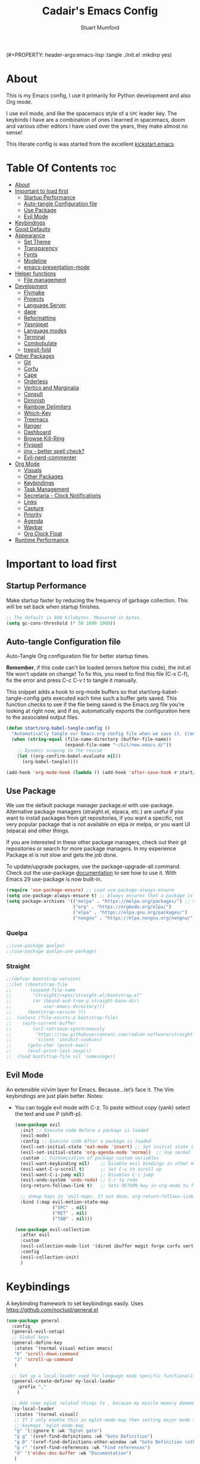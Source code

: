 (#+PROPERTY: header-args:emacs-lisp :tangle ./init.el :mkdirp yes)
#+Title: Cadair's Emacs Config
#+Author: Stuart Mumford
#+Description: Based on the excellent Kickstart https://github.com/MiniApollo/kickstart.emacs
#+PROPERTY: header-args:emacs-lisp :tangle ./init.el :mkdirp yes
#+Startup: Overview
#+Options: toc:2

* About

This is my Emacs config, I use it primarily for Python development and also Org mode.

I use evil mode, and like the spacemacs style of a ~SPC~ leader key.
The keybinds I have are a combination of ones I learned in spacemacs, doom and various other editors I have used over the years, they make almost no sense!

This literate config is was started from the excellent [[https://github.com/MiniApollo/kickstart.emacs/][kickstart.emacs]].

* Table Of Contents :toc:
:PROPERTIES:
:VISIBILITY: all
:END:
- [[#about][About]]
- [[#important-to-load-first][Important to load first]]
  - [[#startup-performance][Startup Performance]]
  - [[#auto-tangle-configuration-file][Auto-tangle Configuration file]]
  - [[#use-package][Use Package]]
  - [[#evil-mode][Evil Mode]]
- [[#keybindings][Keybindings]]
- [[#good-defaults][Good Defaults]]
- [[#appearance][Appearance]]
  - [[#set-theme][Set Theme]]
  - [[#transparency][Transparency]]
  - [[#fonts][Fonts]]
  - [[#modeline][Modeline]]
  - [[#emacs-presentation-mode][emacs-presentation-mode]]
- [[#helper-functions][Helper functions]]
  - [[#file-management][File management]]
- [[#development][Development]]
  - [[#flymake][Flymake]]
  - [[#projects][Projects]]
  - [[#language-server][Language Server]]
  - [[#dape][dape]]
  - [[#reformatting][Reformatting]]
  - [[#yasnippet][Yasnippet]]
  - [[#language-modes][Language modes]]
  - [[#terminal][Terminal]]
  - [[#combobulate][Combobulate]]
  - [[#treesit-fold][treesit-fold]]
- [[#other-packages][Other Packages]]
  - [[#git][Git]]
  - [[#corfu][Corfu]]
  - [[#cape][Cape]]
  - [[#orderless][Orderless]]
  - [[#vertico-and-marginalia][Vertico and Marginalia]]
  - [[#consult][Consult]]
  - [[#diminish][Diminish]]
  - [[#rainbow-delimiters][Rainbow Delimiters]]
  - [[#which-key][Which-Key]]
  - [[#treemacs][Treemacs]]
  - [[#ranger][Ranger]]
  - [[#dashboard][Dashboard]]
  - [[#browse-kill-ring][Browse Kill-Ring]]
  - [[#flyspell][Flyspell]]
  - [[#jinx---better-spell-check][jinx - better spell check?]]
  - [[#evil-nerd-commenter][Evil-nerd-commenter]]
- [[#org-mode][Org Mode]]
  - [[#visuals][Visuals]]
  - [[#other-packages-1][Other Packages]]
  - [[#keybindings-1][Keybindings]]
  - [[#task-management][Task Management]]
  - [[#secretaria---clock-notifications][Secretaria - Clock Notifications]]
  - [[#links][Links]]
  - [[#capture][Capture]]
  - [[#priority][Priority]]
  - [[#agenda][Agenda]]
  - [[#waybar][Waybar]]
  - [[#org-clock-float][Org Clock Float]]
- [[#runtime-performance][Runtime Performance]]

* Important to load first
** Startup Performance
Make startup faster by reducing the frequency of garbage collection. This will be set back when startup finishes.
#+begin_src emacs-lisp
;; The default is 800 kilobytes. Measured in bytes.
(setq gc-cons-threshold (* 50 1000 1000))
#+end_src

** Auto-tangle Configuration file
Auto-Tangle Org configuration file for better startup times.

*Remember*, if this code can't be loaded (errors before this code), the init.el file won't update on change!
To fix this, you need to find this file (C-x C-f), fix the error and press C-c C-v t to tangle it manually.

This snippet adds a hook to org-mode buffers so that start/org-babel-tangle-config gets executed each time such a buffer gets saved.
This function checks to see if the file being saved is the Emacs.org file you’re looking at right now, and if so,
automatically exports the configuration here to the associated output files.
#+begin_src emacs-lisp
(defun start/org-babel-tangle-config ()
  "Automatically tangle our Emacs.org config file when we save it. Credit to Emacs From Scratch for this one!"
  (when (string-equal (file-name-directory (buffer-file-name))
                      (expand-file-name "~/Git/new.emacs.d/"))
    ;; Dynamic scoping to the rescue
    (let ((org-confirm-babel-evaluate nil))
      (org-babel-tangle))))

(add-hook 'org-mode-hook (lambda () (add-hook 'after-save-hook #'start/org-babel-tangle-config)))
#+end_src

** Use Package
We use the default package manager package.el with use-package. Alternative package managers (straight.el, elpaca, etc.) are useful if you want to
install packages from git repositories, if you want a specific, not very popular package that is not available on elpa or melpa,
or you want UI (elpaca) and other things.

If you are interested in these other package managers, check out their git repositories or search for more package managers.
In my experience Package.el is not slow and gets the job done.

To update/upgrade packages, use the package-upgrade-all command.
Check out the use-package [[https://www.gnu.org/software/emacs/manual/use-package.html][documentation]] to see how to use it.
With Emacs 29 use-package is now built-in.
#+begin_src emacs-lisp
(require 'use-package-ensure) ;; Load use-package-always-ensure
(setq use-package-always-ensure t) ;; Always ensures that a package is installed
(setq package-archives '(("melpa" . "https://melpa.org/packages/") ;; Sets default package repositories
                         ("org" . "https://orgmode.org/elpa/")
                         ("elpa" . "https://elpa.gnu.org/packages/")
                         ("nongnu" . "https://elpa.nongnu.org/nongnu/"))) ;; For Eat Terminal
#+end_src

*** Quelpa
#+begin_src emacs-lisp
;;(use-package quelpa)
;;(use-package quelpa-use-package)
#+end_src

*** Straight
#+begin_src emacs-lisp
;;(defvar bootstrap-version)
;;(let ((bootstrap-file
;;       (expand-file-name
;;        "straight/repos/straight.el/bootstrap.el"
;;        (or (bound-and-true-p straight-base-dir)
;;            user-emacs-directory)))
;;      (bootstrap-version 7))
;;  (unless (file-exists-p bootstrap-file)
;;    (with-current-buffer
;;        (url-retrieve-synchronously
;;         "https://raw.githubusercontent.com/radian-software/straight.el/develop/install.el"
;;         'silent 'inhibit-cookies)
;;      (goto-char (point-max))
;;      (eval-print-last-sexp)))
;;  (load bootstrap-file nil 'nomessage))
#+end_src

** Evil Mode
An extensible vi/vim layer for Emacs. Because…let’s face it. The Vim keybindings are just plain better.
Notes:
- You can toggle evil mode with C-z.
 To paste without copy (yank) select the text and use P (shift-p).
  #+begin_src emacs-lisp
  (use-package evil
    :init ;; Execute code Before a package is loaded
    (evil-mode)
    :config ;; Execute code After a package is loaded
    (evil-set-initial-state 'eat-mode 'insert) ;; Set initial state in eat terminal to insert mode
    (evil-set-initial-state 'org-agenda-mode 'normal)  ;; Use normal mode (not emacs) in agenda
    :custom ;; Customization of package custom variables
    (evil-want-keybinding nil)    ;; Disable evil bindings in other modes (It's not consistent and not good)
    (evil-want-C-u-scroll t)      ;; Set C-u to scroll up
    (evil-want-C-i-jump nil)      ;; Disables C-i jump
    (evil-undo-system 'undo-redo) ;; C-r to redo
    (org-return-follows-link t)   ;; Sets RETURN key in org-mode to follow links
    
    ;; Unmap keys in 'evil-maps. If not done, org-return-follows-link will not work
    :bind (:map evil-motion-state-map
                ("SPC" . nil)
                ("RET" . nil)
                ("TAB" . nil)))

  (use-package evil-collection
    :after evil
    :custom
    (evil-collection-mode-list '(dired ibuffer magit forge corfu vertico consult dashboard org))
    :config
    (evil-collection-init)
    )
  #+end_src

* Keybindings
A keybinding framework to set keybindings easily. Uses https://github.com/noctuid/general.el
#+begin_src emacs-lisp
(use-package general
  :config
  (general-evil-setup)
  ;; Global keys
  (general-define-key
   :states '(normal visual motion emacs)
   "K" 'scroll-down-command
   "J" 'scroll-up-command
   )

  ;; Set up a local-leader used for language mode specific functionality
  (general-create-definer my-local-leader
    :prefix ","
    )

  ;; Add some eglot related things to , because my muscle memory demands it
  (my-local-leader
   :states '(normal visual)
   ;; If I only enable this in eglot-mode-map then setting major-mode specific binds override this one
   ;;:keymaps 'eglot-mode-map
   "g" '(:ignore t :wk "Eglot goto")
   "g g" '(xref-find-definitions :wk "Goto Definition")
   "g D" '(xref-find-definitions-other-window :wk "Goto Definition (other window)")
   "g r" '(xref-find-references :wk "Find references")
   "d" '('eldoc-doc-buffer :wk "Documentation")
   )

  ;; Set up 'SPC' as primary leader key
  (general-create-definer start/leader-keys
    :states '(normal insert visual motion emacs)
    :keymaps 'override
    :prefix "SPC"           ;; Set leader key
    :global-prefix "C-SPC") ;; Set global leader key

  (start/leader-keys
    "SPC" '(execute-extended-command :wk "M-x")
    "." '(find-file :wk "Find file")
    "TAB" '(evil-switch-to-windows-last-buffer :wk "Last buffer")
    "/" '(consult-ripgrep :wk "Search Project")
    )

  (start/leader-keys
    "a" '(:ignore t :wk "Applications")
    "a r" '(ranger :wk "Ranger")
    )

  (start/leader-keys
    "b" '(:ignore t :wk "Buffer Bookmarks")
    "b b" '(consult-buffer :wk "Switch buffer")
    "b c" '(clone-indirect-buffer :wk "Clone buffer")
    "b C" '(clone-indirect-buffer-other-window :wk "Clone buffer other window")
    "b d" '(kill-current-buffer :wk "Kill buffer")
    "b i" '(ibuffer :wk "Ibuffer")
    "b j" '(consult-bookmark :wk "Bookmark jump")
    "b l" '(evil-switch-to-windows-last-buffer :wk "Switch to last buffer")
    "b m" '(bookmark-set :wk "Set bookmark")
    "b M" '(bookmark-delete :wk "Delete bookmark")
    "b n" '(next-buffer :wk "Next buffer")
    "b N" '(evil-buffer-new :wk "New empty buffer")
    "b p" '(previous-buffer :wk "Previous buffer")
    "b r" '(revert-buffer :wk "Reload buffer")
    "b R" '(rename-buffer :wk "Rename buffer")
    "b s" '(scratch-buffer :wk "Scratch Buffer")
    "b -" '(view-echo-area-messages :wk "Messages Buffer")
    )

  (start/leader-keys
    "c" '(:ignore t :wk "Code")
    "c a"   '(eglot-code-actions :wk "Code actions")
    "c b"   '(eval-buffer :wk "Evaluate elisp in buffer")
    "c d"   '(eldoc-doc-buffer :wk "Documentation")
    "c e"   '(eglot-reconnect :wk "Eglot Reconnect")
    "c f"   '(eglot-format :wk "Eglot Format")
    "c g d" '(xref-find-definitions :wk "Goto Definition")
    "c g D" '(xref-find-definitions-other-window :wk "Goto Definition (other window)")
    "c g r" '(xref-find-references :wk "Find references")
	"c i"   '(indent-region :wk "Indent Region")
    "c l"   '(evilnc-comment-or-uncomment-lines :wk "Toggle Comments")
    "c L"   '(evilnc-toggle-comment-empty-lines :wk "Toggle commenting empty lines")
    )

  (start/leader-keys
    "d" '(:ignore t :wk "Dired")
    "j v" '(dired :wk "Open dired")
    "d j" '(dired-jump :wk "Dired jump to current")
    )

  (start/leader-keys
    "e"   '(:ignore t :wk "Evals and Errors")
    "e l" '(consult-flymake :wk "Consult Flymake")
    "e r" '(eval-region :wk "Evaluate elisp in region")
    )

  (start/leader-keys
    "f" '(:ignore t :wk "Find / Files")
    "f c" '((lambda () (interactive) (find-file "~/.config/emacs/config.org")) :wk "Edit emacs config")
  	"f C" '(doom/copy-this-file :wk "Copy this file")
    "f f" '(find-file :wk "Find file")
    "f g" '(consult-ripgrep :wk "Ripgrep search in files")
    "f i" '(consult-imenu :wk "Imenu buffer locations")
    "f l" '(consult-line :wk "Find line")
  	"f L" '(locate :wk "Locate file")
    "f r" '(consult-recent-file :wk "Recent files")
  	"f R" '(doom/move-this-file :wk "Rename/Move file")
    "f s" '(save-buffer :wk "Save Buffer")
    "f S" '(write-file :wk "Save file as...")
    )

  (start/leader-keys
    "g" '(:ignore t :wk "Git")
  	"g s"   '(magit                              :wk "Magit")
  	"g R"   '(vc-revert                          :wk "Revert file")
  	"g y"   '(git-link-homepage                  :wk "Copy link to remote")
  	"g t"   '(git-timemachine-toggle             :wk "Git time machine")
  	"g /"   '(magit-dispatch                     :wk "Magit dispatch")
  	"g ."   '(magit-file-dispatch                :wk "Magit file dispatch")
  	"g '"   '(forge-dispatch                     :wk "Forge dispatch")
  	"g -"   '(blamer-mode                        :wk "Toggle blamer")
  	"g b"   '(magit-branch-checkout              :wk "Magit switch branch")
  	"g b"   '(magit-blame-addition               :wk "Magit blame")
  	"g g"   '(magit-status                       :wk "Magit status")
  	"g G"   '(magit-status-here                  :wk "Magit status here")
  	"g D"   '(magit-file-delete                  :wk "Magit file delete")
  	"g C"   '(magit-clone                        :wk "Magit clone")
  	"g F"   '(magit-fetch                        :wk "Magit fetch")
  	"g L"   '(git-link                           :wk "Link to selection")
  	"g S"   '(magit-stage-buffer-file            :wk "Git stage this file")
  	"g U"   '(magit-unstage-buffer-file          :wk "Git unstage this file")
  	"g f"   '(:ignore t :wk "find")
  	"g f f" '(magit-find-file                    :wk "Find file")
  	"g f g" '(magit-find-git-config-file         :wk "Find gitconfig file")
  	"g f c" '(magit-show-commit                  :wk "Find commit")
  	"g f i" '(forge-visit-issue                  :wk "Find issue")
  	"g f p" '(forge-visit-pullreq                :wk "Find pull request")
  	"g o"   '(:ignore t :wk "open in browser")
  	"g o r" '(forge-browse-remote                :wk "Browse remote")
  	"g o c" '(forge-browse-commit                :wk "Browse commit")
  	"g o i" '(forge-browse-issue                 :wk "Browse an issue")
  	"g o p" '(forge-browse-pullreq               :wk "Browse a pull request")
  	"g o I" '(forge-browse-issues                :wk "Browse issues")
  	"g o P" '(forge-browse-pullreqs              :wk "Browse pull requests")
  	"g l"   '(:ignore t :wk "list")
  	;;"g l g" '(+gist:list                         :wk "List gists")
  	"g l r" '(magit-list-repositories            :wk "List repositories")
  	"g l s" '(magit-list-submodules              :wk "List submodules")
  	"g l i" '(forge-list-issues                  :wk "List issues")
  	"g l p" '(forge-list-pullreqs                :wk "List pull requests")
  	"g l n" '(forge-list-notifications           :wk "List notifications")
  	"g c"   '(:ignore t :wk "create")
  	"g c r" '(magit-init                         :wk "Initialize repo")
  	"g c R" '(magit-clone                        :wk "Clone repo")
  	"g c c" '(magit-commit-create                :wk "Commit")
  	"g c f" '(magit-commit-fixup                 :wk "Fixup")
  	"g c b" '(magit-branch-and-checkout          :wk "Branch")
  	"g c i" '(forge-create-issue                 :wk "Issue")
    "g c p" '(forge-create-pullreq               :wk "Pull request")
    )

  ;; TODO: It would be nice if I could just rebind C-h to SPC h
  (start/leader-keys
    "h" '(:ignore t :wk "Help") ;; To get more help use C-h commands (describe variable, function, etc.)
    "h k" '(describe-key :wk "Describe Key")
    "h s" '(describe-symbol :wk "Describe Symbol")
    "h v" '(describe-variable :wk "Describe Variable")
    "h f" '(describe-function :wk "Describe Function")
    "h b" '(describe-bindings :wk "Describe Bindings")
    )

  (start/leader-keys
    "l" '(:ignore t :wk "Tabspaces")
    "l C" '(tabspaces-clear-buffers :wk "Clear all Buffers")
    "l b" '(tabspaces-switch-to-buffer :wk "Switch to Buffer")
    "l d" '(tabspaces-close-workspace :wk "Close Workspace")
    "l k" '(tabspaces-kill-buffers-close-workspace :wk "Kill Buffers and Close Workspace")
    "l o" '(tabspaces-open-or-create-project-and-workspace :wk "Open Project and Workspace")
    "l r" '(tabspaces-remove-current-buffer :wk "Remove current buffer")
    "l R" '(tabspaces-restore-session :wk "Restore previous session")
    "l l" '(tabspaces-switch-or-create-workspace :wk "Switch or Create Workspace")
    "l t" '(tabspaces-switch-buffer-and-tab :wk "Switch Buffer and tab")
    ;; General Tab Control
    "l TAB" '(tab-previous :wk "Previous Tab")
    "l L" '(tab-move :wk "Move Tab Right")
    "l H" '((lambda ()
              (tab-move -1))
            :wk "Move Tab Left")
    )
  
  (start/leader-keys
    "o" '(:ignore t :wk "Org Mode")
    "o a" '(org-agenda :wk "Agenda")
	"o c" '(org-capture :wk "Capture")
	"o f" '(consult-org-agenda :wk "Find Agenda Item")
	"o h" '(org-insert-todo-heading :wk "Insert TODO heading")
	"o s" '(org-insert-todo-subheading :wk "Insert TODO subheading")
	"o t" '(lambda() (interactive)(find-file "~/Notebooks/ToDo.org") :wk "Open ToDo.org")
    )

  (start/leader-keys
    "p" '(:ignore t :wk "Projects")
    "p t" '(treemacs :wk "Treemacs")
    ;; Copied from project.el
    "p !" '(project-shell-command :wk "Run command")
    "p &" '(project-async-shell-command :wk "Run command (async)")
    "p f" '(project-find-file :wk "Find file")
    "p F" '(project-or-external-find-file :wk "Find file in project or external roots")
    "p b" '(project-switch-to-buffer :wk "Switch to project buffer")
    "p s" '(project-shell :wk "Run shell in project")
    "p d" '(project-find-dir :wk "Find directory")
    "p D" '(project-dired :wk "Dired")
    "p v" '(project-vc-dir :wk "Run VC-Dir")
    "p c" '(project-compile :wk "Compile Project")
    "p e" '(project-eshell :wk "Run Shell")
    "p k" '(project-kill-buffers :wk "Kill all buffers")
    "p p" '(tabspaces-open-or-create-project-and-workspace :wk "Switch Tabspaces")
    "p P" '(project-switch-project :wk "Switch Project")
    "p g" '(project-find-regexp :wk "Find matches for regexp")
    "p G" '(project-or-external-find-regexp :wk "Find matches for regexp in project or external")
    "p r" '(project-query-replace-regexp :wk "Replace regexp")
    "p x" '(project-execute-extended-command :wk "Execute extended command")
    "p o" '(project-any-command :wk "Execute any command")
    )

  (start/leader-keys
    "q" '(:ignore t :wk "Quit / Session")
    "q q" '(save-buffers-kill-terminal :wk "Quit Emacs")
    "q r" '((lambda () (interactive)
              (load-file "~/SyncBox/new.emacs.d/init.el"))
            :wk "Reload Emacs config")
    )

  (start/leader-keys
    "s" '(:ignore t :wk "Show / Spell")
    "s e" '(eat :wk "Eat terminal")
    "s k" '(browse-kill-ring :wk "Show kill-ring")
    "s c" '(flyspell-correct-word-before-point :wk "Correct word at point")
    "s s" '(flyspell-toggle :wk "Toggle flyspell")
    "s n" '(evil-next-flyspell-error :wk "Next spelling error")
    )

  (start/leader-keys
    "t" '(:ignore t :wk "Toggle")
    "t t" '(visual-line-mode :wk "Toggle truncated lines (wrap)")
    "t l" '(display-line-numbers-mode :wk "Toggle line numbers")
    )

  (start/leader-keys
    "w" '(:ignore t :wk "Windows and Workspaces")
    "w h" '(evil-window-left :wk "Window left")
    "w l" '(evil-window-right :wk "Window right")
    "w j" '(evil-window-down :wk "Window Down")
    "w k" '(evil-window-up :wk "Window Up")
    "w /" '(evil-window-vsplit :wk "Vertical Split")
    "w -" '(evil-window-split :wk "Vertical Split")
    "w d" '(evil-window-delete :wk "Close window")
    )
  )
  #+end_src

* Good Defaults
  #+begin_src emacs-lisp
  (use-package emacs
    :custom
    (menu-bar-mode nil)                   ;; Disable the menu bar
    (scroll-bar-mode nil)                 ;; Disable the scroll bar
    (tool-bar-mode nil)                   ;; Disable the tool bar
    (inhibit-startup-screen t)            ;; Disable welcome screen

    (delete-selection-mode t)             ;; Select text and delete it by typing.
    (electric-indent-mode t)              ;; Turn off the weird indenting that Emacs does by default.
    (electric-pair-mode nil)              ;; Turns off automatic parens pairing
    (blink-cursor-mode nil)               ;; Don't blink cursor
    (global-auto-revert-mode t)           ;; Automatically reload file and show changes if the file has changed
    (global-display-line-numbers-mode t)  ;; Display line numbers
    
    (mouse-wheel-progressive-speed nil)   ;; Disable progressive speed when scrolling
    (scroll-conservatively 10)            ;; Smooth scrolling
    ;;(scroll-margin 8)

    (confirm-kill-emacs 'y-or-n-p)

    (tab-width 4)

    (make-backup-files nil) ;; Stop creating ~ backup files
    (auto-save-default nil) ;; Stop creating # auto save files
    :hook
    (prog-mode . (lambda () (hs-minor-mode t))) ;; Enable folding hide/show globally
    :config
    ;; Move customization variables to a separate file and load it, avoid filling up init.el with unnecessary variables
    (setq custom-file (locate-user-emacs-file "custom-vars.el"))
    (load custom-file 'noerror 'nomessage)
    :bind (
           ([escape] . keyboard-escape-quit) ;; Makes Escape quit prompts (Minibuffer Escape)
           )
    ;; Fix general.el leader key not working instantly in messages buffer with evil mode
    :ghook ('after-init-hook
            (lambda (&rest _)
              (when-let ((messages-buffer (get-buffer "*Messages*")))
                (with-current-buffer messages-buffer
                  (evil-normalize-keymaps))))
            nil nil t)
    )
  #+end_src

* Appearance
** Set Theme
   My themes and fonts are set in my home-manager config so that they match the whole system.

   #+begin_src emacs-lisp
   ;;  (use-package gruvbox-theme
   ;;    :config
   ;;    (load-theme 'gruvbox-dark-medium t)) ;; We need to add t to trust this package
   #+end_src

** Transparency
   With Emacs version 29, true transparency has been added.
   #+begin_src emacs-lisp
   (add-to-list 'default-frame-alist '(alpha-background . 90)) ;; For all new frames henceforth
   #+end_src

** Fonts
*** Setting fonts
    Most of my font settings are in nix / home-manager, currently set as Fira-Code and Cantarell for mixed-pitch.
    #+begin_src emacs-lisp
    ;;(set-face-attribute 'default nil
    ;;                    :font "JetBrains Mono"
    ;;                    :height 120
    ;;                    :weight 'medium)
    ;;;; This sets the default font on all graphical frames created after restarting Emacs.
    ;;;; Does the same thing as 'set-face-attribute default' above, but emacsclient fonts
    ;;;; are not right unless I also add this method of setting the default font.

    ;;(add-to-list 'default-frame-alist '(font . "JetBrains Mono")) ;; Set your favorite font
    (setq-default line-spacing 0.01)
    #+end_src

    #+begin_src emacs-lisp
    (use-package mixed-pitch
      :defer t
      :hook ((org-mode   . mixed-pitch-mode)
             (LaTeX-mode . mixed-pitch-mode)))
    #+end_src

*** Nerd Icons
    For icons and more helpful UI.
    This is an icon set that can be used with dired, ibuffer and other Emacs programs.

    Don't forget to use nerd-icons-install-fonts.

    We use Nerd icons because it has more, better icons and all-the-icons only supports GUI.
    While nerd-icons supports both GUI and TUI.
    #+begin_src emacs-lisp
    (use-package nerd-icons
      :if (display-graphic-p))

    (use-package nerd-icons-dired
      :hook (dired-mode . (lambda () (nerd-icons-dired-mode t))))

    (use-package nerd-icons-ibuffer
      :hook (ibuffer-mode . nerd-icons-ibuffer-mode))
    #+end_src
*** Zooming In/Out
    You can use the bindings C-+ C-- for zooming in/out. You can also use CTRL plus the mouse wheel for zooming in/out.
    #+begin_src emacs-lisp
    (use-package emacs
      :bind
      ("C-+" . text-scale-increase)
      ("C--" . text-scale-decrease)
      ("<C-wheel-up>" . text-scale-increase)
      ("<C-wheel-down>" . text-scale-decrease))
    #+end_src

** Modeline
   Replace the default modeline with a prettier more useful.
   #+begin_src emacs-lisp
   (use-package doom-modeline
     :init (doom-modeline-mode 1)
     :custom
     (doom-modeline-height 25)     ;; Sets modeline height
     (doom-modeline-bar-width 5)   ;; Sets right bar width
     )
   #+end_src

** TODO emacs-presentation-mode
   https://github.com/zonuexe/emacs-presentation-mode?tab=readme-ov-file

* Helper functions
  Many of these are lifted from doom.
** File management

   #+begin_src emacs-lisp
   (defun doom-files--update-refs (&rest files)
     "Ensure FILES are updated in `recentf', `magit' and `save-place'."
     (let (toplevels)
   	(dolist (file files)
         (when (featurep 'vc)
   		(vc-file-clearprops file)
   		(when-let (buffer (get-file-buffer file))
             (with-current-buffer buffer
   			(vc-refresh-state))))
         (when (featurep 'magit)
   		(when-let (default-directory (magit-toplevel (file-name-directory file)))
             (cl-pushnew default-directory toplevels)))
         (unless (file-readable-p file)
   		(when (bound-and-true-p recentf-mode)
             (recentf-remove-if-non-kept file))))
       (dolist (default-directory toplevels)
         (magit-refresh))
   	(when (bound-and-true-p save-place-mode)
         (save-place-forget-unreadable-files))))

   (defun doom/copy-this-file (new-path &optional force-p)
     "Copy current buffer's file to NEW-PATH then open NEW-PATH.

   If FORCE-P, overwrite the destination file if it exists, without confirmation."
     (interactive
      (list (read-file-name "Copy file to: ")
            current-prefix-arg))
     (unless (and buffer-file-name (file-exists-p buffer-file-name))
       (user-error "Buffer is not visiting any file"))
     (let ((old-path (buffer-file-name (buffer-base-buffer)))
           (new-path (expand-file-name new-path)))
       (make-directory (file-name-directory new-path) 't)
       (copy-file old-path new-path (or force-p 1))
       (find-file new-path)
       (doom-files--update-refs old-path new-path)
       (message "File copied to %S" (abbreviate-file-name new-path))))

   (defun doom/move-this-file (new-path &optional force-p)
     "Move current buffer's file to NEW-PATH.

   If FORCE-P, overwrite the destination file if it exists, without confirmation."
     (interactive
      (list (read-file-name "Move file to: ")
            current-prefix-arg))
     (unless (and buffer-file-name (file-exists-p buffer-file-name))
       (user-error "Buffer is not visiting any file"))
     (let ((old-path (buffer-file-name (buffer-base-buffer)))
           (new-path (expand-file-name new-path)))
       (when (directory-name-p new-path)
         (setq new-path (concat new-path (file-name-nondirectory old-path))))
       (make-directory (file-name-directory new-path) 't)
       (rename-file old-path new-path (or force-p 1))
       (set-visited-file-name new-path t t)
       (doom-files--update-refs old-path new-path)
       (message "File moved to %S" (abbreviate-file-name new-path))))
   #+end_src

* Development
** Flymake
   Error checking and stuff
   #+begin_src emacs-lisp
   (use-package hl-todo
     :config
     (global-hl-todo-mode)
     )
   #+end_src

   #+begin_src emacs-lisp
   (use-package flymake :ensure nil
     :init
     (add-hook 'flymake-diagnostic-functions #'flymake-hl-todo nil 'local)
     :config ; (Optional) For fix bad icon display (Only for left margin)
     (advice-add #'flymake--indicator-overlay-spec
                 :filter-return
                 (lambda (indicator)
   				(concat indicator
   						(propertize " "
   									'face 'default
   									'display `((margin left-margin)
                                                  (space :width 5))))))
     :custom
     (flymake-indicator-type 'margins)
     (flymake-margin-indicators-string
      `((error ,(nerd-icons-faicon "nf-fa-remove_sign") compilation-error)
        (warning ,(nerd-icons-faicon "nf-fa-warning") compilation-warning)
        (note ,(nerd-icons-faicon "nf-fa-circle_info") compilation-info))))
   #+end_src
** Projects
   We are going to try and use tabspaces / project.el

   First setup project.el
   #+BEGIN_SRC emacs-lisp
   (use-package project
     :custom
     (project-switch-commands 'project-find-file)  ;; Always open find file after switching project
     )
   #+END_SRC

   Then tab-bar
   #+BEGIN_SRC emacs-lisp
   (use-package tab-bar
     :hook (after-init . tab-bar-mode)
     )
   #+END_SRC

   Then tabspaces
   #+BEGIN_SRC emacs-lisp
   (use-package tabspaces
     :hook (after-init . tabspaces-mode)
     :custom
     (tabspaces-use-filtered-buffers-as-default t)
     (tabspaces-default-tab "Default")
     (tabspaces-remove-to-default t)
     (tabspaces-include-buffers '("*scratch*"))
     (tabspaces-initialize-project-with-todo nil)
     ;; sessions
     (tabspaces-session t)
     (tabspaces-session-auto-restore nil)
     (tab-bar-new-tab-choice "*scratch*")
     )

   ;; Filter Buffers for Consult-Buffer
   (with-eval-after-load 'consult
     ;; hide full buffer list (still available with "b" prefix)
     (consult-customize consult--source-buffer :hidden t :default nil)
     ;; set consult-workspace buffer list
     (defvar consult--source-workspace
       (list :name     "Workspace Buffers"
             :narrow   ?w
             :history  'buffer-name-history
             :category 'buffer
             :state    #'consult--buffer-state
             :default  t
             :items    (lambda () (consult--buffer-query
                                   :predicate #'tabspaces--local-buffer-p
                                   :sort 'visibility
                                   :as #'buffer-name)))

       "Set workspace buffer list for consult-buffer.")
     (add-to-list 'consult-buffer-sources 'consult--source-workspace))
   #+END_SRC

** Language Server
*** Eglot
    Language Server Protocol Support for Emacs. The built-in is now Eglot (with emacs 29).

    Eglot is fast and minimal, but requires manual setup for LSP servers (downloading).
    For more [[https://www.gnu.org/software/emacs/manual/html_mono/eglot.html][information how to use.]] One alternative to Eglot is Lsp-mode, check out the [[https://github.com/MiniApollo/kickstart.emacs/wiki][project wiki]] page for more information.

    Eglot is easy to set up, but the only difficult part is downloading and setting up the lsp servers.
    After that just add a hook with eglot-ensure to automatically start eglot for a given file type. And you are done.

    If you can use a package manager just install the lsp server and add a hook.
    Use visual block to uncomment easily in Org documents (C-v).
    #+begin_src emacs-lisp
    (defun get-python-env-root ()
      "Return the value of `python-shell-virtualenv-root` if defined, otherwise nil."
      ;; This should work for micromamba and venvs
      (if (bound-and-true-p python-shell-virtualenv-root)
          python-shell-virtualenv-root
        nil))

    (use-package eglot
      :ensure nil ;; Don't install eglot because it's now built-in
      :hook ((python-mode python-ts-mode nix-mode) . eglot-ensure)
      :custom
      (add-to-list 'eglot-server-programs '(nix-mode . ("nil")))
      (eglot-events-buffer-size 0) ;; No event buffers (Lsp server logs)
      (eglot-autoshutdown t);; Shutdown unused servers.
      (eglot-report-progress nil) ;; Disable lsp server logs (Don't show lsp messages at the bottom, java)

      ;; Dynamically load the workspace configuration so that we set jedi to use the active workspace
      (eglot-workspace-configuration
       (lambda (&rest args)
         (let ((venv-directory (get-python-env-root)))
           (message "Located venv: %s" venv-directory)
           `((:pylsp .
                     (:plugins
                      (:jedi_completion (:fuzzy t)
                                        :jedi (:environment ,venv-directory)
                                        :pydocstyle (:enabled nil)
                                        :pycodestyle (:enabled nil)
                                        :mccabe (:enabled nil)
                                        :pyflakes (:enabled nil)
                                        :flake8 (:enabled nil)
                                        :black (:enabled nil))))))))
      )
    #+end_src

    #+BEGIN_SRC emacs-lisp
    (defun restart-eglot ()
      (interactive)
      ;; Check if there's an active Eglot server
      (let ((current-server (eglot-current-server)))
        ;; If a server exists, prompt the user to continue
        (if current-server
            ;; Shut down the server if user confirms
            (eglot-shutdown current-server)))
      ;; Restart Eglot for the current buffer
      (eglot-ensure))
    #+END_SRC

** TODO dape
   https://github.com/svaante/dape

   #+begin_src emacs-lisp
   (use-package dape
     :preface
     ;; By default dape shares the same keybinding prefix as `gud'
     ;; If you do not want to use any prefix, set it to nil.
     (setq dape-key-prefix nil)

     :config
     ;; Turn on global bindings for setting breakpoints with mouse
     (dape-breakpoint-global-mode)

     ;; Info buffers to the right
     (setq dape-buffer-window-arrangement 'right)

     ;; Info buffers like gud (gdb-mi)
     ;; (setq dape-buffer-window-arrangement 'gud)
     ;; (setq dape-info-hide-mode-line nil)

     ;; Pulse source line (performance hit)
     ;; (add-hook 'dape-display-source-hook 'pulse-momentary-highlight-one-line)

     ;; Showing inlay hints
     ;; (setq dape-inlay-hints t)

     ;; Save buffers on startup, useful for interpreted languages
     (add-hook 'dape-start-hook (lambda () (save-some-buffers t t)))

     ;; Kill compile buffer on build success
     ;; (add-hook 'dape-compile-hook 'kill-buffer)

     ;; Projectile users
     ;; (setq dape-cwd-function 'projectile-project-root)
     )
   #+end_src

** TODO Reformatting
   Would be nice to have ruff --fix and ruff-format, isort etc all available.
   https://melpa.org/#/reformatter

** Yasnippet
   A template system for Emacs. And yasnippet-snippets is a snippet collection package.
   To use it write out the full keyword (or use autocompletion) and press Tab.
   #+begin_src emacs-lisp
   (use-package yasnippet-snippets
     :hook (prog-mode . yas-minor-mode))
   #+end_src

** Language modes
   I am using tree-sitter, with the Language grammars installed by nixos.
   Some of this borrowed from https://gist.github.com/habamax/290cda0e0cdc6118eb9a06121b9bc0d7

   To manually install the grammar for a language run ~treesit-install-language-grammar~.

*** Python mode and packages

    First, we map the tree-sitter mode to the non-treesitter mode so things hooked into ~python-mode~ also works in ~python-ts-mode~.

    #+begin_src emacs-lisp
    (setq major-mode-remap-alist
          '((python-mode . python-ts-mode)))
    #+end_src

    I am using both micromamba and virtualenvwrapper-style virtual envs, so we enable packages for both of those:

    #+begin_src emacs-lisp
    (use-package pyvenv
      :ensure t
      :hook (pyvenv-post-activate-hooks . restart-eglot)
      )

    (use-package micromamba
      :ensure t
      :hook (micromamba-postactivate-hook . restart-eglot)
      )
    #+end_src

    Enable the excellent pytest package, and setup an extra hook for [[https://github.com/astropy/pytest-remotedata][pytest-remotedata]].

    #+begin_src emacs-lisp
    (use-package python-pytest
      :config
      (transient-append-suffix 'python-pytest-dispatch
        '(-2)
        ["Remote data"
         ("--rd" "Remote data" "--remote-data=any")]
        )
      )
    #+end_src

    Finally, setup the flymake-ruff package, currently my own fork of it where I am working on enabling different levels of errors.

    #+begin_src emacs-lisp
    (use-package flymake-ruff
      :load-path "local-packages/flymake-ruff"
      :ensure t
      :hook (eglot-managed-mode . flymake-ruff-load)
      :custom
      (flymake-ruff-error-regex "SyntaxError")
      (flymake-ruff-warning-regex ".*")
      )
    #+end_src

**** Custom Functions
     :PROPERTIES:
     :VISIBILITY: folded
     :END:
     Custom written functions for Python related stuff
     #+begin_src emacs-lisp
     ;; Add to __all__
     (defsubst python-in-string/comment ()
       "Return non-nil if point is in a Python literal (a comment or string)."
       ;; We don't need to save the match data.
       (nth 8 (syntax-ppss)))

     (defun python-add-to-all ()
       "Take the symbol under the point and add it to the __all__ list, if it's not already there."
       (interactive)
       (save-excursion
         (let ((thing (thing-at-point 'symbol)))
           (if (progn (goto-char (point-min))
                      (let (found)
                        (while (and (not found)
                                    (re-search-forward (rx symbol-start "__all__" symbol-end
                                                           (0+ space) "=" (0+ space)
                                                           (syntax open-parenthesis))
                                                       nil t))
                          (setq found (not (python-in-string/comment))))
                        found))
               (when (not (looking-at (rx-to-string
                                       `(and (0+ (not (syntax close-parenthesis)))
                                             (syntax string-quote) ,thing (syntax string-quote)))))
                 (insert (format "\'%s\', " thing)))
             (beginning-of-buffer)
             ;; Put before any import lines, or if none, the first class or
             ;; function.
             (when (re-search-forward (rx bol (or "import" "from") symbol-end) nil t)
               (re-search-forward (rx symbol-start (or "def" "class") symbol-end) nil t))
             (forward-line -1)
             (insert (format "\n__all__ = [\'%s\']\n\n" thing))))))

     (defun +python-executable-find (exe)
       "Resolve the path to the EXE executable.
         Tries to be aware of your active conda/pipenv/virtualenv environment, before
         falling back on searching your PATH."
       (if (file-name-absolute-p exe)
           (and (file-executable-p exe)
                exe)
         (let ((exe-root (format "bin/%s" exe)))
           (cond ((when python-shell-virtualenv-root
                    (let ((bin (expand-file-name exe-root python-shell-virtualenv-root)))
                      (if (file-exists-p bin) bin))))
                 ((when (require 'conda nil t)
                    (let ((bin (expand-file-name (concat conda-env-current-name "/" exe-root)
                                                 (conda-env-default-location))))
                      (if (file-executable-p bin) bin))))
                 ((executable-find exe))))))

     (defun +python/open-repl ()
       "Open the Python REPL."
       (interactive)
       (require 'python)
       (unless python-shell-interpreter
         (user-error "`python-shell-interpreter' isn't set"))
       (pop-to-buffer
        (process-buffer
         (let ((dedicated (bound-and-true-p python-shell-dedicated)))
           (if-let* ((pipenv (+python-executable-find "pipenv"))
                     (pipenv-project (pipenv-project-p)))
               (let ((default-directory pipenv-project)
                     (python-shell-interpreter-args
                      (format "run %s %s"
                              python-shell-interpreter
                              python-shell-interpreter-args))
                     (python-shell-interpreter pipenv))
                 (run-python nil dedicated t))
             (run-python nil dedicated t))))))

     (defun +python/open-ipython-repl ()
       "Open an IPython REPL."
       (interactive)
       (require 'python)
       (let ((python-shell-interpreter
              (or (+python-executable-find (car +python-ipython-command))
                  "ipython"))
             (python-shell-interpreter-args
              (string-join (cdr +python-ipython-command) " ")))
         (+python/open-repl)))

     (defvar +python-ipython-command '("ipython" "-i" "--simple-prompt" "--no-color-info")
       "Command to initialize the ipython REPL for `+python/open-ipython-repl'.")

     (defun cadair/run-restart-repl ()
       "Run a new python repl in a window which does not have focus."
       (interactive)
       (setq initial-buffer (current-buffer))
       (if (python-shell-get-buffer)
           (kill-buffer (python-shell-get-buffer)))
       (+python/open-ipython-repl)
       (evil-normal-state)
       (pop-to-buffer initial-buffer)
       )

     (defun cadair/run-in-repl (arg)
       "Run a python buffer in a new ipython repl"
       (interactive "P")
       (cadair/run-restart-repl)
       (run-at-time 0.5 nil 'python-shell-send-buffer)
       )

     (defun cadair/run-in-repl-switch (arg)
       "Run a python buffer in a new ipython repl"
       (interactive "P")
       (cadair/run-restart-repl)
       (run-at-time 0.5 nil 'python-shell-send-buffer)
       (run-at-time 1.0 nil (pop-to-buffer (python-shell-get-buffer)))
       )

     (defun cadair/python-execute-file (arg)
       "Execute a python script in a shell."
       (interactive "P")
       ;; set compile command to buffer-file-name
       ;; universal argument put compile buffer in comint mode
       (let ((universal-argument t)
             (compile-command (format "python %s"
                                      (shell-quote-argument (file-name-nondirectory buffer-file-name)))))
         (if arg
             (call-interactively 'compile)
           (compile compile-command t)
           (with-current-buffer (get-buffer "*compilation*")
             (inferior-python-mode)))))

     #+end_src

**** Keybindings

     A bunch of language specific key binds, using ~,~ as the leader key.

#+begin_src emacs-lisp
(my-local-leader
  :states 'normal
  :keymaps 'python-ts-mode-map
  "t a" 'python-pytest
  "t f" 'python-pytest-file-dwim
  "t F" 'python-pytest-file
  "t t" 'python-pytest-run-def-or-class-at-point-dwim
  "t T" 'python-pytest-run-def-or-class-at-point
  "t r" 'python-pytest-repeat
  "t p" 'python-pytest-dispatch

  "c" 'cadair/python-execute-file
  "r" 'cadair/run-in-repl
  "R" 'cadair/run-in-repl-switch
  "a" 'python-add-to-all

  "m a" 'micromamba-activate
  "m d" 'micromamba-deactivate
  "v a" 'pyvenv-workon
  "v d" 'pyvenv-deactivate
  )
#+end_src

*** Org Mode
    Org mode is one of the things that emacs is loved for.
    Once you've used it for a bit, you'll understand why people love it. Even reading about it can be inspiring!
    For example, this document is effectively the source code and descriptions bound into the one document,
    much like the literate programming ideas that Donald Knuth made famous.
    #+begin_src emacs-lisp
    (use-package org
      :ensure nil
      :custom
      (org-edit-src-content-indentation 2) ;; Set src block automatic indent to 4 instead of 2.

      :hook
      (org-mode . org-indent-mode) ;; Indent text
      ;; The following prevents <> from auto-pairing when electric-pair-mode is on.
      ;; Otherwise, org-tempo is broken when you try to <s TAB...
      ;;(org-mode . (lambda ()
      ;;              (setq-local electric-pair-inhibit-predicate
      ;;                          `(lambda (c)
      ;;                             (if (char-equal c ?<) t (,electric-pair-inhibit-predicate c))))))
      )
      #+end_src

*** nix
#+begin_src emacs-lisp
(use-package nix-mode)
#+end_src

**** Keybindings

A bunch of language specific key binds, using ~,~ as the leader key.

#+begin_src emacs-lisp
(my-local-leader
  :states 'normal
  :keymaps 'nix-mode-map
  "f" 'nix-flake
  )
     #+end_src
*** TODO Rust
    https://github.com/emacs-rustic/rustic
*** TODO openscad (openscad-lsp)

** Terminal
*** Eat
    Eat(Emulate A Terminal) is a terminal emulator within Emacs.
    It's more portable and less overhead for users over like vterm or eshell.
    We setup eat with eshell, if you want to use bash, zsh etc., check out their git [[https://codeberg.org/akib/emacs-eat][repository]] how to do it.
    #+begin_src emacs-lisp
    (use-package eat
      :hook ('eshell-load-hook #'eat-eshell-mode))
    #+end_src

** TODO Combobulate
   #+begin_src emacs-lisp
   (use-package combobulate
     :custom
     ;; You can customize Combobulate's key prefix here.
     ;; Note that you may have to restart Emacs for this to take effect!
     (combobulate-key-prefix "SPC o")
     :hook ((prog-mode . combobulate-mode))
     ;; Amend this to the directory where you keep Combobulate's source
     ;; code.
     :vc (:url "https://github.com/mickeynp/combobulate"
   			:branch "main")
     )
   #+end_src

** treesit-fold
   Treesitter aware code folding

   Looks like this might be merged into core in 31
   #+begin_src emacs-lisp
   ;; (use-package treesit-fold
   ;;   :straight (treesit-fold :type git :host github :repo "emacs-tree-sitter/treesit-fold"))
   #+end_src
   
* Other Packages
  All the package setups that don't need much tweaking.

** Git
*** Magit
    Complete text-based user interface to Git.
    #+begin_src emacs-lisp
    (use-package magit
      :commands magit-status)
    (use-package forge
      :after magit
      )
    #+end_src

*** Diff-hl
    Highlights uncommitted changes on the left side of the window (area also known as the "gutter"), allows you to jump between and revert them selectively.
    #+begin_src emacs-lisp
    (use-package diff-hl
      :hook ((dired-mode         . diff-hl-dired-mode-unless-remote)
             (magit-pre-refresh  . diff-hl-magit-pre-refresh)
             (magit-post-refresh . diff-hl-magit-post-refresh))
      :init (global-diff-hl-mode))
    #+end_src
*** git-link
    Creates URLs to forges
    #+begin_src emacs-lisp
    (use-package git-link
      :custom
      (git-link-use-commit t)
      )
    #+end_src
*** git-timemachine
    #+begin_src emacs-lisp
    (use-package git-timemachine)
    #+end_src
*** blamer
    #+begin_src emacs-lisp
    (use-package blamer)
    #+end_src
*** TODO igist
    https://github.com/KarimAziev/igist

** Corfu
   Enhances in-buffer completion with a small completion popup.
   Corfu is a small package, which relies on the Emacs completion facilities and concentrates on providing a polished completion.
   For more configuration options check out their [[https://github.com/minad/corfu][git repository]].
   Notes:
   - To enter Orderless field separator, use M-SPC.
   #+begin_src emacs-lisp
   (use-package corfu
     ;; Optional customizations
     :custom
     (corfu-cycle t)                ;; Enable cycling for `corfu-next/previous'
     (corfu-auto t)                 ;; Enable auto completion
     (corfu-auto-prefix 2)          ;; Minimum length of prefix for auto completion.
     (corfu-popupinfo-mode t)       ;; Enable popup information
     (corfu-popupinfo-delay 0.5)    ;; Lower popupinfo delay to 0.5 seconds from 2 seconds
     (corfu-separator ?\s)          ;; Orderless field separator, Use M-SPC to enter separator
     ;; (corfu-quit-at-boundary nil)   ;; Never quit at completion boundary
     ;; (corfu-quit-no-match nil)      ;; Never quit, even if there is no match
     ;; (corfu-preview-current nil)    ;; Disable current candidate preview
     ;; (corfu-preselect 'prompt)      ;; Preselect the prompt
     ;; (corfu-on-exact-match nil)     ;; Configure handling of exact matches
     ;; (corfu-scroll-margin 5)        ;; Use scroll margin
     (completion-ignore-case t)
     ;; Enable indentation+completion using the TAB key.
     ;; `completion-at-point' is often bound to M-TAB.
     (tab-always-indent 'complete)
     (corfu-preview-current nil) ;; Don't insert completion without confirmation
     ;; Recommended: Enable Corfu globally.  This is recommended since Dabbrev can
     ;; be used globally (M-/).  See also the customization variable
     ;; `global-corfu-modes' to exclude certain modes.
     :init
     (global-corfu-mode))

   (use-package nerd-icons-corfu
     :after corfu
     :init (add-to-list 'corfu-margin-formatters #'nerd-icons-corfu-formatter))
   #+end_src

** Cape
   Provides Completion At Point Extensions which can be used in combination with Corfu, Company or the default completion UI.
   Notes:
   - The functions that are added later will be the first in the completion list.
   - Take care when adding Capfs (Completion-at-point-functions) to the list since each of the Capfs adds a small runtime cost.
   Read the [[https://github.com/minad/cape#configuration][configuration section]] in Cape's readme for more information.
   #+begin_src emacs-lisp
   (use-package cape
     :after corfu
     :init
     ;; Add to the global default value of `completion-at-point-functions' which is
     ;; used by `completion-at-point'.  The order of the functions matters, the
     ;; first function returning a result wins.  Note that the list of buffer-local
     ;; completion functions takes precedence over the global list.
     ;; The functions that are added later will be the first in the list

     (add-to-list 'completion-at-point-functions #'cape-dabbrev) ;; Complete word from current buffers
     (add-to-list 'completion-at-point-functions #'cape-dict) ;; Dictionary completion
     (add-to-list 'completion-at-point-functions #'cape-file) ;; Path completion
     (add-to-list 'completion-at-point-functions #'cape-elisp-block) ;; Complete elisp in Org or Markdown mode
     (add-to-list 'completion-at-point-functions #'cape-keyword) ;; Keyword/Snipet completion

     ;;(add-to-list 'completion-at-point-functions #'cape-abbrev) ;; Complete abbreviation
     ;;(add-to-list 'completion-at-point-functions #'cape-history) ;; Complete from Eshell, Comint or minibuffer history
     ;;(add-to-list 'completion-at-point-functions #'cape-line) ;; Complete entire line from current buffer
     ;;(add-to-list 'completion-at-point-functions #'cape-elisp-symbol) ;; Complete Elisp symbol
     ;;(add-to-list 'completion-at-point-functions #'cape-tex) ;; Complete Unicode char from TeX command, e.g. \hbar
     ;;(add-to-list 'completion-at-point-functions #'cape-sgml) ;; Complete Unicode char from SGML entity, e.g., &alpha
     ;;(add-to-list 'completion-at-point-functions #'cape-rfc1345) ;; Complete Unicode char using RFC 1345 mnemonics
     )
   #+end_src
*** TODO See about setting some capf's only in certain modes

** Orderless
   Learn to use more fancy parts of orderless: https://github.com/oantolin/orderless?tab=readme-ov-file#component-matching-styles

   Completion style that divides the pattern into space-separated components, and matches candidates that match all of the components in any order.
   Recomended for packages like vertico, corfu.
   #+begin_src emacs-lisp
   (use-package orderless
     :custom
     (completion-styles '(orderless basic))
     (completion-category-overrides '((file (styles basic partial-completion)))))
   #+end_src

** Vertico and Marginalia
   - Vertico: Provides a performant and minimalistic vertical completion UI based on the default completion system.
   - Savehist: Saves completion history.
   - Marginalia: Adds extra metadata for completions in the margins (like descriptions).
   - Nerd-icons-completion: Adds icons to completion candidates using the built in completion metadata functions.

   We use this packages, because they use emacs native functions. Unlike Ivy or Helm.
   One alternative is ivy and counsel, check out the [[https://github.com/MiniApollo/kickstart.emacs/wiki][project wiki]] for more information.
   #+begin_src emacs-lisp
   (use-package vertico
     :init
     (vertico-mode)
     (vertico-multiform-mode 1)
     :custom
     (vertico-count 20)
     )

   (use-package vertico-posframe
     :init
     (setq vertico-posframe-parameters   '((left-fringe  . 12)    ;; Fringes
                                           (right-fringe . 12)
                                           (undecorated  . nil))) ;; Rounded frame
     :config
     (vertico-posframe-mode 1)
     :custom
     (vertico-posframe-width        120)                      ;; Narrow frame
     (vertico-posframe-height       vertico-count)            ;; Default height
     ;; Don't create posframe for these commands
     (vertico-multiform-commands    '((consult-line    (:not posframe))
                                      (consult-ripgrep (:not posframe))
                                      (consult-imenu   (:not posframe)))
   								 )
     )

   (savehist-mode) ;; Enables save history mode

   (use-package marginalia
     :after vertico
     :init
     (marginalia-mode))

   (use-package nerd-icons-completion
     :after marginalia
     :config
     (nerd-icons-completion-mode)
     :hook
     ('marginalia-mode-hook . 'nerd-icons-completion-marginalia-setup))
   #+end_src

** Consult
   Provides search and navigation commands based on the Emacs completion function.
   Check out their [[https://github.com/minad/consult][git repository]] for more awesome functions.
   #+begin_src emacs-lisp
   (use-package consult
     ;; Enable automatic preview at point in the *Completions* buffer. This is
     ;; relevant when you use the default completion UI.
     :hook (completion-list-mode . consult-preview-at-point-mode)
     :init
     ;; Optionally configure the register formatting. This improves the register
     ;; preview for `consult-register', `consult-register-load',
     ;; `consult-register-store' and the Emacs built-ins.
     (setq register-preview-delay 0.5
           register-preview-function #'consult-register-format)

     ;; Optionally tweak the register preview window.
     ;; This adds thin lines, sorting and hides the mode line of the window.
     (advice-add #'register-preview :override #'consult-register-window)

     ;; Use Consult to select xref locations with preview
     (setq xref-show-xrefs-function #'consult-xref
           xref-show-definitions-function #'consult-xref)
     :config
     ;; Optionally configure preview. The default value
     ;; is 'any, such that any key triggers the preview.
     ;; (setq consult-preview-key 'any)
     ;; (setq consult-preview-key "M-.")
     ;; (setq consult-preview-key '("S-<down>" "S-<up>"))

     ;; For some commands and buffer sources it is useful to configure the
     ;; :preview-key on a per-command basis using the `consult-customize' macro.
     ;; (consult-customize
     ;; consult-theme :preview-key '(:debounce 0.2 any)
     ;; consult-ripgrep consult-git-grep consult-grep
     ;; consult-bookmark consult-recent-file consult-xref
     ;; consult--source-bookmark consult--source-file-register
     ;; consult--source-recent-file consult--source-project-recent-file
     ;; :preview-key "M-."
     ;; :preview-key '(:debounce 0.4 any))

     ;; By default `consult-project-function' uses `project-root' from project.el.
     ;; Optionally configure a different project root function.
      ;;;; 1. project.el (the default)
     ;; (setq consult-project-function #'consult--default-project--function)
      ;;;; 2. vc.el (vc-root-dir)
     ;; (setq consult-project-function (lambda (_) (vc-root-dir)))
      ;;;; 3. locate-dominating-file
     ;; (setq consult-project-function (lambda (_) (locate-dominating-file "." ".git")))
      ;;;; 4. projectile.el (projectile-project-root)
     ;; (autoload 'projectile-project-root "projectile")
     ;; (setq consult-project-function (lambda (_) (projectile-project-root)))
      ;;;; 5. No project support
     ;; (setq consult-project-function nil)
     )
   #+end_src
*** TODO Learn this!

** Diminish
   This package implements hiding or abbreviation of the modeline displays (lighters) of minor-modes.
   With this package installed, you can add ‘:diminish’ to any use-package block to hide that particular mode in the modeline.
   #+begin_src emacs-lisp
   (use-package diminish)
   #+end_src

** Rainbow Delimiters
   Adds colors to brackets.
   #+begin_src emacs-lisp
   (use-package rainbow-delimiters
     :hook (prog-mode . rainbow-delimiters-mode))
   #+end_src

** Which-Key
   Which-key is a helper utility for keychords (which key to press).
   #+begin_src emacs-lisp
   (use-package which-key
     :init
     (which-key-mode 1)
     :diminish
     :custom
     (which-key-side-window-location 'bottom)
     (which-key-sort-order #'which-key-key-order-alpha) ;; Same as default, except single characters are sorted alphabetically
     (which-key-sort-uppercase-first nil)
     (which-key-add-column-padding 1) ;; Number of spaces to add to the left of each column
     (which-key-min-display-lines 6)  ;; Increase the minimum lines to display, because the default is only 1
     (which-key-idle-delay 0.8)       ;; Set the time delay (in seconds) for the which-key popup to appear
     (which-key-max-description-length 25)
     (which-key-allow-imprecise-window-fit nil)) ;; Fixes which-key window slipping out in Emacs Daemon
   #+end_src

** Treemacs
   #+begin_src emacs-lisp
   (use-package treemacs
     :ensure t
     :defer t
     :init (treemacs-project-follow-mode)
     )
   (use-package treemacs-evil
     :after (treemacs evil)
     :ensure t
     )
   (use-package treemacs-magit
     :after (treemacs magit)
     :ensure t
     )
   #+end_src

** Ranger

   #+begin_src emacs-lisp
   (use-package ranger)
   #+END_SRC

** Dashboard
   #+begin_src emacs-lisp
   ;; use-package with package.el:
   (use-package dashboard
     :ensure t
     :config
     (dashboard-setup-startup-hook)
     :custom
     (dashboard-display-icons-p t)     ; display icons on both GUI and terminal
     (dashboard-icon-type 'nerd-icons) ; use `nerd-icons' package
     (dashboard-center-content t)
     (dashboard-vertically-center-content t)
     (dashboard-items '(
                        (projects  . 5)
                        (recents   . 5)
                        (agenda    . 5)
                        ))
     ;; TODO: Customise font faces for no underline
     )

   #+end_src

** Browse Kill-Ring
   #+begin_src emacs-lisp
   (use-package browse-kill-ring)
   #+end_src

** Flyspell
   I want to have spell checking, because I am not good at the spelling, so I auto-enable flyspell.
   This auto-detect is taken from here: https://www.emacswiki.org/emacs/FlySpell#h5o-3
   #+begin_src emacs-lisp
   (defun flyspell-on-for-buffer-type ()
     "Enable Flyspell appropriately for the major mode of the current buffer.  Uses `flyspell-prog-mode' for modes derived from `prog-mode', so only strings and comments get checked.  All other buffers get `flyspell-mode' to check all text.  If flyspell is already enabled, does nothing."
     (interactive)
     (if (not (symbol-value flyspell-mode)) ; if not already on
         (progn
           (if (derived-mode-p 'prog-mode)
               (progn
                 (message "Flyspell on (code)")
                 (flyspell-prog-mode))
             ;; else
             (progn
               (message "Flyspell on (text)")
               (flyspell-mode 1)))
           ;; I tried putting (flyspell-buffer) here but it didn't seem to work
           )))

   (defun flyspell-toggle ()
     "Turn Flyspell on if it is off, or off if it is on.  When turning on, it uses `flyspell-on-for-buffer-type' so code-vs-text is handled appropriately."
     (interactive)
     (if (symbol-value flyspell-mode)
         (progn ; flyspell is on, turn it off
           (message "Flyspell off")
           (flyspell-mode -1))
   										; else - flyspell is off, turn it on
       (flyspell-on-for-buffer-type)))

   (add-hook 'find-file-hook 'flyspell-on-for-buffer-type)
   #+end_src

** TODO jinx - better spell check?
   
https://github.com/minad/jinx

** Evil-nerd-commenter
   #+begin_src emacs-lisp
   (use-package evil-nerd-commenter)
   #+end_src

* Org Mode

  Orgy orgy org mode.

  We are splitting this use-package call up over multiple code blocks
  #+begin_src emacs-lisp
  (use-package org
    :defer t
    :custom
    (org-edit-src-content-indentation 2) ;; Set src block automatic indent to 4 instead of 2.
    :hook
    (org-mode . org-indent-mode) ;; Indent text
  #+end_src

** Visuals
*** Decluttering

    *Note:* We are in the =:config= section of the =use-package= declaration for Org mode.

    We'll declutter by adapting the indentation and hiding leading starts in headings. We'll also use [[https://orgmode.org/manual/Special-Symbols.html]["pretty entities"]], which allow us to
    insert special characters LaTeX-style by using a leading backslash (e.g., =\alpha= to
    write the greek letter alpha) and display ellipses in a condensed way.

    #+begin_src emacs-lisp
    :config
    (setq org-adapt-indentation t
          org-hide-leading-stars t
          org-pretty-entities t
          org-ellipsis "  ·")
    #+end_src

    For source code blocks specifically, I want Org to display the contents using
    the major mode of the relevant language. I also want TAB to behave inside the
    source code block like it normally would when writing code in that language.

    #+begin_src emacs-lisp
    (setq org-src-fontify-natively t
          org-src-tab-acts-natively t
          org-edit-src-content-indentation 0)
    #+end_src

    Some Org options to deal with headers and TODO's nicely.

    #+begin_src emacs-lisp
    (setq org-log-done                       t
          org-auto-align-tags                t
          org-tags-column                    -80
          org-fold-catch-invisible-edits     'show-and-error
          org-special-ctrl-a/e               t
          org-insert-heading-respect-content t)
    #+end_src

    Let's finally close the =use-package= declaration with a parenthesis.

    #+begin_src emacs-lisp
    )
    #+end_src
    
*** Fonts and Faces
    #+begin_src emacs-lisp
    (setq org-fontify-done-headline t)
    (custom-set-faces
     '(org-done ((t (:weight normal
    						 :strike-through t))))
     '(org-headline-done
       ((((class color) (min-colors 16))
         (:strike-through t)))))
    #+end_src

*** Inline Images

    Show inline images by default

    #+begin_src haskell
(setq org-startup-with-inline-images t)
    #+end_src

*** Variable Pitch

    Make sure =variable-pitch-mode= is always active in Org buffers. I normally
    wouldn't need this, since I use the =mixed-pitch= package in the font section, but
    for some reason, it seems the header bullet in Org mode are affected by this.

    #+begin_src emacs-lisp
    (add-hook 'org-mode-hook 'variable-pitch-mode)
    #+end_src

** Other Packages

**** Table of Contents
#+begin_src emacs-lisp
(use-package toc-org
  :commands toc-org-enable
  :hook (org-mode . toc-org-mode))
#+end_src

**** Org Superstar
Prettify headings and plain lists in Org mode. Modern version of org-bullets.
#+begin_src emacs-lisp
;; (use-package org-superstar
;;   :after org
;;   :hook (org-mode . org-superstar-mode))
#+end_src

**** Source Code Block Tag Expansion
Org-tempo is not a separate package but a module within org that can be enabled.
Org-tempo allows for '<s' followed by TAB to expand to a begin_src tag.
#+begin_src emacs-lisp
(use-package org-tempo
  :ensure nil
  :after org)
#+end_src

**** org-modern

https://github.com/minad/org-modern

#+begin_src emacs-lisp
(use-package org-modern
  :hook
  (org-mode-hook . org-modern-mode)
  )
#+end_src

**** TODO More things from here:  https://github.com/jakebox/jake-emacs?tab=readme-ov-file#org-mode

** Keybindings
:LOGBOOK:
CLOCK: [2025-02-27 Thu 20:45]--[2025-02-27 Thu 20:47] =>  0:02
:END:

Now let's setup a lot of org-specific keybinds, global ones are in the main keybinding section

#+begin_src emacs-lisp
(my-local-leader
  :states '(normal visual)
  :keymaps 'org-mode-map

  "#" 'org-update-statistics-cookies
  "'" 'org-edit-special
  "*" 'org-ctrl-c-star
  "+" 'org-ctrl-c-minus
  "," 'org-switchb
  "." 'org-goto
  "@" 'org-cite-insert
  "." 'consult-org-heading
  "/" 'consult-org-agenda
  "A" 'org-archive-subtree-default
  "e" 'org-export-dispatch
  "f" 'org-footnote-action
  "h" 'org-toggle-heading
  "i" 'org-toggle-item
  "I" 'org-id-get-create
  "k" 'org-babel-remove-result
  ;; "K" #'+org/remove-result-blocks
  "n" 'org-store-link
  "o" 'org-set-property
  "q" 'org-set-tags-command
  "t" 'org-todo
  "T" 'org-todo-list
  "x" 'org-toggle-checkbox
  "a" '(:ignore t :wk "Attachments")
  "a a" 'org-attach
  "a d" 'org-attach-delete-one
  "a D" 'org-attach-delete-all
  ;; "a f" #'+org/find-file-in-attachments
  ;; "a l" #'+org/attach-file-and-insert-link
  "a n" 'org-attach-new
  "a o" 'org-attach-open
  "a O" 'org-attach-open-in-emacs
  "a r" 'org-attach-reveal
  "a R" 'org-attach-reveal-in-emacs
  "a u" 'org-attach-url
  "a s" 'org-attach-set-directory
  "a S" 'org-attach-sync
  "b" '(:ignore t :wk "Tables")
  "b -" 'org-table-insert-hline
  "b a" 'org-table-align
  "b b" 'org-table-blank-field
  "b c" 'org-table-create-or-convert-from-region
  "b e" 'org-table-edit-field
  "b f" 'org-table-edit-formulas
  "b h" 'org-table-field-info
  "b s" 'org-table-sort-lines
  "b r" 'org-table-recalculate
  "b R" 'org-table-recalculate-buffer-tables
  ;; TODO: Figure these sub leader bindings out
  ;; "b s" '(:ignore t :wk "delete")
  ;; "b s c" 'org-table-delete-column
  ;; "b s r" 'org-table-kill-row
  ;; "b i" '(:ignore t :wk "insert")
  ;; "b i c" 'org-table-insert-column
  ;; "b i h" 'org-table-insert-hline
  ;; "b i r" 'org-table-insert-row
  ;; "b i H" 'org-table-hline-and-move
  ;; "b t" '(:ignore t :wk "toggle")
  ;; "b t f" 'org-table-toggle-formula-debugger
  ;; "b t o" 'org-table-toggle-coordinate-overlays
  "c" '(:ignore t :wk "clock")
  "c c" 'org-clock-cancel
  "c d" 'org-clock-mark-default-task
  "c e" 'org-clock-modify-effort-estimate
  "c E" 'org-set-effort
  "c g" 'org-clock-goto
  ;; "c G" (cmd! (org-clock-goto 'select))
  ;; "c l" #'+org/toggle-last-clock
  "c i" 'org-clock-in
  "c I" 'org-clock-in-last
  "c o" 'org-clock-out
  "c r" 'org-resolve-clocks
  "c R" 'org-clock-report
  "c t" 'org-evaluate-time-range
  "c =" 'org-clock-timestamps-up
  "c -" 'org-clock-timestamps-down
  "d" '(:ignore t :wk "date/deadline")
  "d d" 'org-deadline
  "d s" 'org-schedule
  "d t" 'org-time-stamp
  "d T" 'org-time-stamp-inactive
  "g" '(:ignore t :wk "goto")
  "g g" 'org-goto
  "g g" 'consult-org-heading
  "g G" 'consult-org-agenda
  "g c" 'org-clock-goto
  ;; "g C" (cmd! (org-clock-goto 'select))
  "g i" 'org-id-goto
  "g r" 'org-refile-goto-last-stored
  ;; "g v" #'+org/goto-visible
  "g x" 'org-capture-goto-last-stored
  "l" '(:ignore t :wk "links")
  "l c" 'org-cliplink
  ;; "l d" #'+org/remove-link
  "l i" 'org-id-store-link
  "l l" 'org-insert-link
  "l L" 'org-insert-all-links
  "l s" 'org-store-link
  "l S" 'org-insert-last-stored-link
  "l t" 'org-toggle-link-display
  ;; "l y" #'+org/yank-link
  "P" '(:ignore t :wk "Publish")
  "P a" 'org-publish-all
  "P f" 'org-publish-current-file
  "P p" 'org-publish
  "P P" 'org-publish-current-project
  "P s" 'org-publish-sitemap
  "r" '(:ignore t :wk "refile")
  ;; "r ." #'+org/refile-to-current-file
  ;; "r c" #'+org/refile-to-running-clock
  ;; "r l" #'+org/refile-to-last-location
  ;; "r f" #'+org/refile-to-file
  ;; "r o" #'+org/refile-to-other-window
  ;; "r O" #'+org/refile-to-other-buffer
  ;; "r v" #'+org/refile-to-visible
  "r r" 'org-refile
  "r R" 'org-refile-reverse ; to all `org-refile-targets'
  "s" '(:ignore t :wk "tree/subtree")
  "s a" 'org-toggle-archive-tag
  "s b" 'org-tree-to-indirect-buffer
  "s c" 'org-clone-subtree-with-time-shift
  "s d" 'org-cut-subtree
  "s h" 'org-promote-subtree
  "s j" 'org-move-subtree-down
  "s k" 'org-move-subtree-up
  "s l" 'org-demote-subtree
  "s n" 'org-narrow-to-subtree
  "s r" 'org-refile
  "s s" 'org-sparse-tree
  "s A" 'org-archive-subtree-default
  "s N" 'widen
  "s S" 'org-sort
  "p" '(:ignore t :wk "priority")
  "p d" 'org-priority-down
  "p p" 'org-priority
  "p u" 'org-priority-up
  )
  #+end_src

Org-Agenda

#+begin_src emacs-lisp
(my-local-leader
  :states '(normal visual)
  :keymaps 'org-agenda-mode-map

  "d" '(:ignore t :wk "date/deadline")
  "d d" 'org-agenda-deadline
  "d s" 'org-agenda-schedule
  "c" '(:ignore t :wk "clock")
  "c c" 'org-agenda-clock-cancel
  "c g" 'org-agenda-clock-goto
  "c i" 'org-agenda-clock-in
  "c o" 'org-agenda-clock-out
  "c r" 'org-agenda-clockreport-mode
  "c s" 'org-agenda-show-clocking-issues
  "p" '(:ignore t :wk "priority")
  "p d" 'org-agenda-priority-down
  "p p" 'org-agenda-priority
  "p u" 'org-agenda-priority-up
  "q" 'org-agenda-set-tags
  "r" 'org-agenda-refile
  "t" 'org-agenda-todo
  )
#+end_src

** Task Management
This is where we increase our line count.
#+begin_src emacs-lisp
;; All my org files live in one directory
(setq org-directory "~/Notebooks/")
(setq cadair-default-org-files (file-expand-wildcards "~/Notebooks/*.org"))
(setq cadair-extra-org-files '())

;; Some general config
(setq org-duration-format 'h:mm)
(setq org-cycle-separator-lines -1)

;; Always save buffers on clock changes
(add-hook 'org-clock-in-hook #'save-buffer)
(add-hook 'org-clock-out-hook #'save-buffer)
#+end_src

Calendar Setup
#+begin_src emacs-lisp
(setq calendar-latitude 53.584)
(setq calendar-longitude -1.778)
(setq calendar-location-name "Holmfirth")
#+end_src

** Secretaria - Clock Notifications
   #+begin_src emacs-lisp
   (use-package alert
     :custom
     ;; TODO: This could be nicer, but at least it saves all the override
     (alert-default-style 'notifications)
     )

   (use-package secretaria
     :hook
     (after-init-hook . secretaria-unknown-time-always-remind-me)
     :custom
     (secretaria-clocked-task-save-file "~/Notebooks/secretaria-clocked-task")
     (secretaria-notification-to-html t)
     )
   #+end_src

** Links

   Setting up some custom link notation for things I commonly link

   #+begin_src emacs-lisp
   (setq cadair-default-gh-repo "sunpy/sunpy")

   (defun cadair-gh-open (link)
     """Complete a link to a github issue / PR"""
     (if (string-prefix-p "#" link)
         (setq link2 (concat cadair-default-gh-repo link))
       (setq link2 link)
       )
     (setq ghlink (concat "https://github.com/" (replace-regexp-in-string "#" "/issues/" link2)))
     ;; (message ghlink)
     (org-open-link-from-string ghlink)
     )

   ;;(org-add-link-type "gh" 'cadair-gh-open)

   (defun cadair-jira-open (link)
     """Complete a link to a jira ticket"""
     (setq ghlink (concat "https://nso.atlassian.net/browse/DCS-" link))
     ;; (message ghlink)
     (org-open-link-from-string ghlink)
     )

   ;;(org-add-link-type "DCS" 'cadair-jira-open)
   #+end_src

** Capture

   I have a bunch of custom capture stuff which pops frames from emacsd and other config.

   #+begin_src emacs-lisp
   (defadvice org-capture
       (after make-full-window-frame activate)
     "Advise capture to be the only window when used as a popup"
     (if (equal "emacs-capture" (frame-parameter nil 'name))
         (delete-other-windows)))

   (defadvice org-capture-finalize
       (after delete-capture-frame activate)
     "Advise capture-finalize to close the frame"
     (if (equal "emacs-capture" (frame-parameter nil 'name))
         (delete-frame)))

   (defvar cadair-capture-file "~/Notebooks/refile.org")
   (setq org-default-notes-file cadair-capture-file)

   ;; This seems to work for protocol setup: http://www.mediaonfire.com/blog/2017_07_21_org_protocol_firefox.html
   ;; Capture templates for: TODO tasks, Notes, appointments, phone calls, meetings, and org-protocol
   (setq org-capture-templates
         (quote (("t" "todo" entry (file cadair-capture-file)
                  "* TODO %i%?\n" :clock-in t :clock-resume t)
                 ("x" "review" entry (file cadair-capture-file)
                  "* TODO Review %?%c\n" :clock-in t :clock-resume t)
                 ("L" "Protocol" entry (file cadair-capture-file)
                  "* TODO Review %? [[%:link][%:description]] \nCaptured On: %U")
                 ("p" "Protocol" entry (file cadair-capture-file)
                  "* TODO %^{Title}\nSource: %u, %c\n #+BEGIN_QUOTE\n%i\n#+END_QUOTE\n\n\n%?")
                 ("n" "note" entry (file cadair-capture-file)
                  "* %? :NOTE:\n%U\n%a\n" :clock-in t :clock-resume t)
                 ("h" "Habit" entry (file cadair-capture-file)
                  "* NEXT %?\n%U\n%a\nSCHEDULED: %(format-time-string \"%<<%Y-%m-%d %a .+1d/3d>>\")\n:PROPERTIES:\n:STYLE: habit\n:REPEAT_TO_STATE: NEXT\n:END:\n"))))

   #+end_src

** Priority

   #+begin_src emacs-lisp
   (setq org-highest-priority ?A)
   (setq org-default-priority ?C)
   (setq org-lowest-priority ?D)

   ;;set colours for priorities
   (setq org-priority-faces '((?A . (:foreground "#F0DFAF" :weight bold))
                              (?B . (:foreground "LightSteelBlue"))
                              (?C . (:foreground "OliveDrab"))))

   #+end_src

** Agenda

*** Sane Defaults
    #+begin_src emacs-lisp

    (setq org-agenda-files (append cadair-default-org-files cadair-extra-org-files))
    ;; Hide some tags from the agenda to reduce noise
    (setq org-agenda-hide-tags-regexp "dkist\\|sunpy\\|reoccurring\\|aperiocontracts")

    ;; Agenda clock report parameters
    (setq org-agenda-clockreport-parameter-plist
          (quote (:link t :maxlevel 10 :fileskip0 t :compact t :narrow 80)))

    ;;open agenda in current window
    (setq org-agenda-window-setup (quote current-window))

    ;; Do not dim blocked tasks
    (setq org-agenda-dim-blocked-tasks nil)

    ;; Compact the block agenda view
    (setq org-agenda-compact-blocks nil)

    ;; Always show the log at the top
    (setq org-agenda-start-with-log-mode t)

    ;; Always show the clock table
    (setq org-agenda-start-with-clockreport-mode t)

    ;;open agenda in current window
    (setq org-agenda-window-setup (quote current-window))

    ;;warn me of any deadlines in next 7 days
    (setq org-deadline-warning-days 7)

    ;; Weeks start on Monday you nutters
    (setq org-agenda-start-on-weekday 1)
    (setq org-agenda-start-day (format-time-string "%Y-%m-%d"))

    ;; Don't show tasks as scheduled if they are already shown as a deadline
    (setq org-agenda-skip-scheduled-if-deadline-is-shown t)
    #+end_src

*** Agenda Views

    #+begin_src emacs-lisp
    (setq org-agenda-custom-commands
          (quote
           (
            ("N" "Notes" tags "NOTE"
             ((org-agenda-overriding-header "Notes")
              (org-tags-match-list-sublevels t)))
            ("B" "Billable Agenda"
             ((agenda "" (
                          (org-agenda-span (quote month))
                          (org-agenda-skip-scheduled-if-deadline-is-shown nil)
                          (org-agenda-filter-by-tag 'billable)
                          ))
              ))
            ("n" "Noodling Agenda"
             ((agenda "" (
                          (org-agenda-span (quote day))
                          (org-agenda-skip-scheduled-if-deadline-is-shown nil)
                          (org-agenda-filter-by-tag 'noodling)
                          ))
              ))
            ("p" "Primary Agenda"
             ((agenda "" (
                          (org-agenda-span (quote day))
                          (org-agenda-skip-scheduled-if-deadline-is-shown nil)
                          ))
              (tags "REFILE"
                    ((org-agenda-overriding-header "Tasks to Refile")
                     (org-tags-match-list-sublevels nil)))
              ;; Reoccurring Tasks
              (tags-todo "+reoccurring-HOLD-CANCELLED"
                         ((org-agenda-overriding-header "Reoccurring Tasks")
                          (org-tags-match-list-sublevels nil)
                          (org-agenda-sorting-strategy
                           '(category-keep))))
              ;; Priority Tasks
              (tags-todo "+PRIORITY=\"A\"|+PRIORITY=\"B\""
                         (
                          (org-agenda-overriding-header (concat "Priority Tasks"))
                          ;; (org-agenda-todo-ignore-scheduled bh/hide-scheduled-and-waiting-next-tasks)
                          ;; (org-agenda-todo-ignore-deadlines bh/hide-scheduled-and-waiting-next-tasks)
                          ;; (org-agenda-todo-ignore-with-date bh/hide-scheduled-and-waiting-next-tasks)
                          (org-tags-match-list-sublevels 'indented)
                          (org-agenda-sorting-strategy
                           '(priority-down))
                          ))
              ;; DKIST Sprint
              (tags-todo "dkist&activesprint&-HOLD-CANCELLED"
                         ((org-agenda-overriding-header "This Sprint Tasks")
                          (org-tags-match-list-sublevels 'indented)
                          (org-agenda-sorting-strategy
                           '(category-keep))))
              ;; NASA Grant
              (tags-todo "sunpy&billable&-HOLD-CANCELLED"
                         ((org-agenda-overriding-header "SunPy NASA Tasks")
                          (org-tags-match-list-sublevels 'indented)
                          (org-agenda-sorting-strategy
                           '(category-keep))))
              ;; Active Contracts
              (tags-todo "aperiocontracts&-HOLD-CANCELLED/!"
                         ((org-agenda-overriding-header "Active Contracts")
                          (org-tags-match-list-sublevels 'indented)
                          (org-agenda-sorting-strategy
                           '(category-keep))))
              ;; Waiting and Postponed
              (tags-todo "-CANCELLED+WAITING|HOLD/!"
                         ((org-agenda-overriding-header (concat "Waiting and Postponed Tasks"
                                                                ;; (if bh/hide-scheduled-and-waiting-next-tasks
                                                                ;;     ""
                                                                ;;   " (including WAITING and SCHEDULED tasks)")
    															))
                          (org-agenda-skip-function 'bh/skip-non-tasks)
                          (org-tags-match-list-sublevels nil)
                          ;; (org-agenda-todo-ignore-scheduled bh/hide-scheduled-and-waiting-next-tasks)
                          ;; (org-agenda-todo-ignore-deadlines bh/hide-scheduled-and-waiting-next-tasks)
    					  ))
              (tags "-REFILE/"
                    ((org-agenda-overriding-header "Tasks to Archive")
                     ;; (org-agenda-skip-function 'bh/skip-non-archivable-tasks)
                     (org-tags-match-list-sublevels nil))))
             nil))))
    #+end_src

** Waybar

I use [[https://github.com/Alexays/Waybar/][Waybar]] for my sway window manager, I like having my clocked in task shown in waybar.

#+begin_src emacs-lisp
(use-package org-clock-waybar
  :vc (:url "https://gitea.polonkai.eu/Cadair/org-clock-waybar.git" :rev "typo")
  :config 
  (org-clock-waybar-setup)
  )

(defun org-clock-waybar--get-tooltip ()
  "The default tooltip to send to waybar."
  (when (org-clocking-p)
    (let ((clocked-time (org-clock-get-clocked-time)))
      (format "%s: %s [%s] %s"
              (org-clock-waybar--get-task-category)
              (org-clock-waybar--get-task-title)
              (org-duration-from-minutes clocked-time)
              (format "%s" (org-clock-waybar--get-tags))))))
#+end_src

** Org Clock Float

   My own package for sending clocked times to float.

   #+begin_src emacs-lisp
   (use-package request
     ;;:custom
     ;; Enable these to debug org-clock-float requests
     ;;(request-log-level 'debug)
     ;;(request-message-level 'debug)
     )
   (use-package org-clock-float
     :requires (request)
     :vc (:url "https://github.com/Cadair/org-clock-float.git" :rev :latest)
     ;; For local development
     ;; :load-path "/home/stuart/Git/org-clock-float/"
     :config
     (org-clock-float-setup)
     :custom
     (org-clock-float-email (plist-get (nth 0 (auth-source-search :max 1 :host "api.float.com")) :user))
     (org-clock-float-api-token (auth-info-password (nth 0 (auth-source-search :max 1 :host "api.float.com"))))
     )
#+end_src

* Runtime Performance
Dial the GC threshold back down so that garbage collection happens more frequently but in less time.
We also increase Read Process Output Max so emacs can read more data.
#+begin_src emacs-lisp
    ;; Make gc pauses faster by decreasing the threshold.
    (setq gc-cons-threshold (* 2 1000 1000))
    ;; Increase the amount of data which Emacs reads from the process
    (setq read-process-output-max (* 1024 1024)) ;; 1mb
#+end_src
